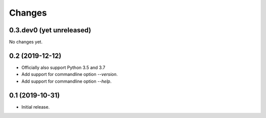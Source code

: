 Changes
=======

0.3.dev0 (yet unreleased)
-------------------------

No changes yet.


0.2 (2019-12-12)
----------------

- Officially also support Python 3.5 and 3.7
- Add support for commandline option `--version`.
- Add support for commandline option `--help`.


0.1 (2019-10-31)
----------------

- Initial release.
